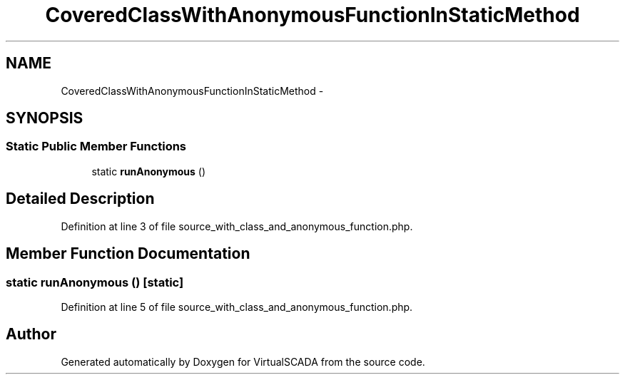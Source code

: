 .TH "CoveredClassWithAnonymousFunctionInStaticMethod" 3 "Tue Apr 14 2015" "Version 1.0" "VirtualSCADA" \" -*- nroff -*-
.ad l
.nh
.SH NAME
CoveredClassWithAnonymousFunctionInStaticMethod \- 
.SH SYNOPSIS
.br
.PP
.SS "Static Public Member Functions"

.in +1c
.ti -1c
.RI "static \fBrunAnonymous\fP ()"
.br
.in -1c
.SH "Detailed Description"
.PP 
Definition at line 3 of file source_with_class_and_anonymous_function\&.php\&.
.SH "Member Function Documentation"
.PP 
.SS "static runAnonymous ()\fC [static]\fP"

.PP
Definition at line 5 of file source_with_class_and_anonymous_function\&.php\&.

.SH "Author"
.PP 
Generated automatically by Doxygen for VirtualSCADA from the source code\&.
